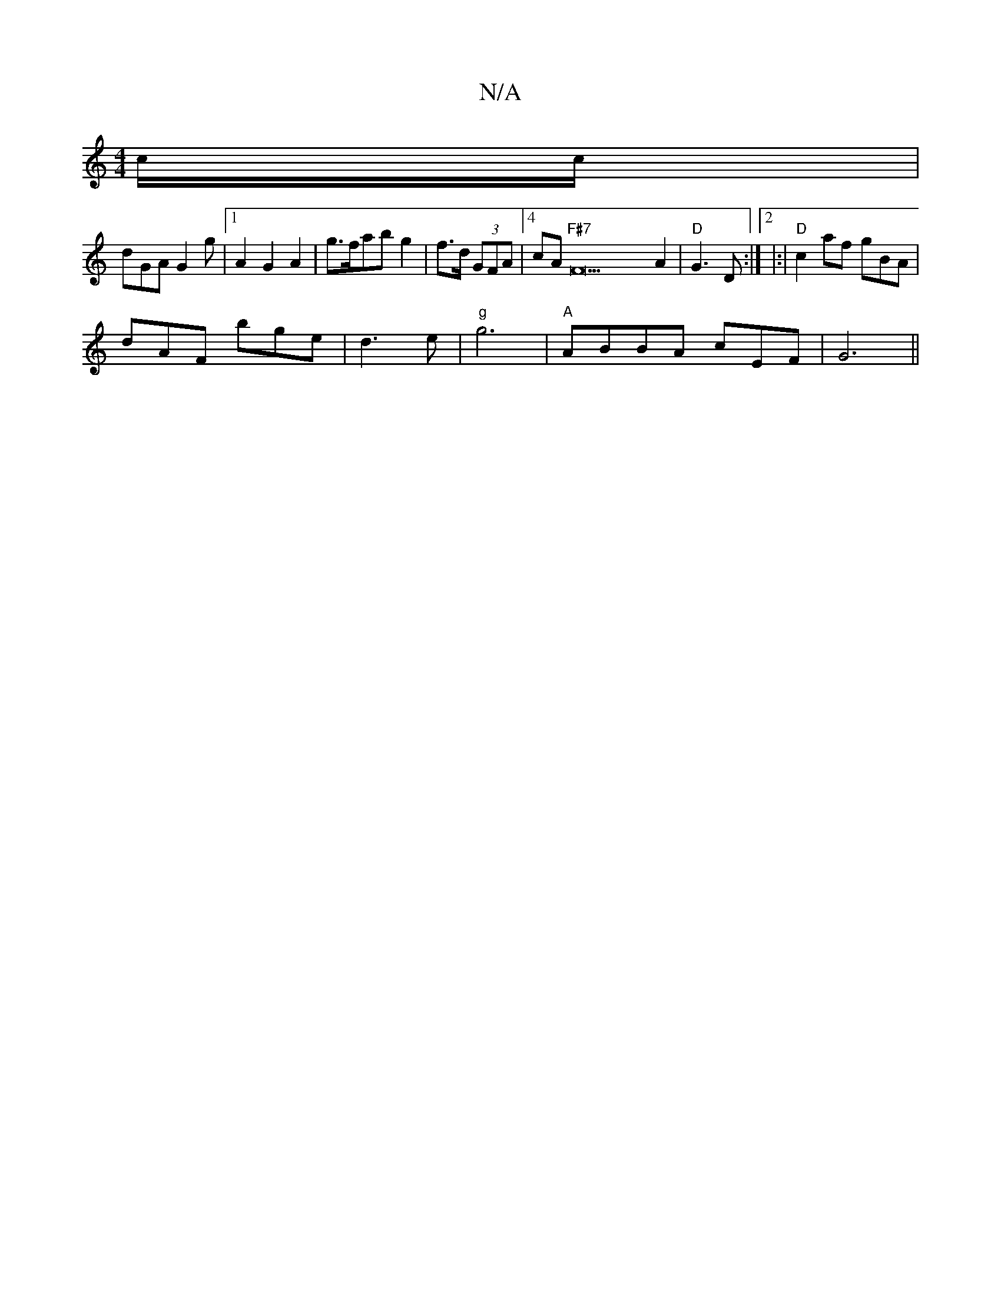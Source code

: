 X:1
T:N/A
M:4/4
R:N/A
K:Cmajor
c/c/|
dGA G2g|1 A2 G2 A2 | g>fab g2 | f>d (3GFA |4cA "F#7"F22A2|"D"G3 D :|2|:|"D"c2af gBA |
dAF bge | d3 e | "g"g6 | "A"ABBA cEF|G6 ||

[2 G2 AG B,D/B,>A|AG AGFB ||

|:d2 A2 c2:|

A3 B2 c|d>f g>g Bc|d